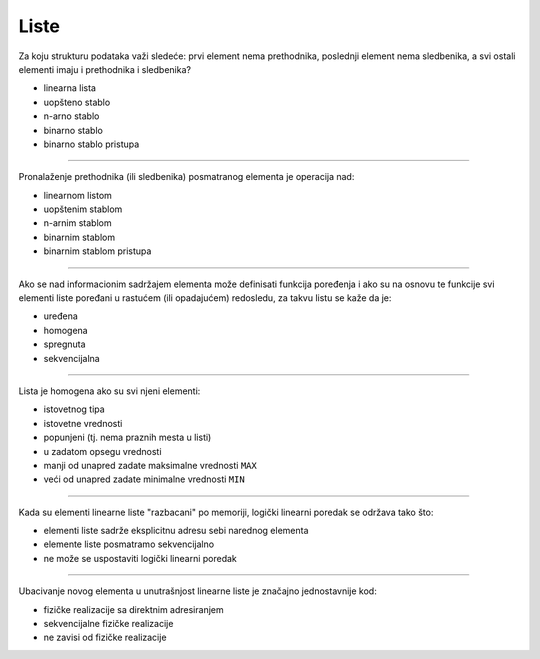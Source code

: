 Liste
=====

Za koju strukturu podataka važi sledeće:
prvi element nema prethodnika,
poslednji element nema sledbenika,
a svi ostali elementi imaju i prethodnika i sledbenika?

- linearna lista
- uopšteno stablo
- n-arno stablo
- binarno stablo
- binarno stablo pristupa

----

Pronalaženje prethodnika (ili sledbenika) posmatranog elementa je operacija nad:

- linearnom listom
- uopštenim stablom
- n-arnim stablom
- binarnim stablom
- binarnim stablom pristupa

----

Ako se nad informacionim sadržajem elementa može definisati funkcija poređenja
i ako su na osnovu te funkcije svi elementi liste poređani u rastućem (ili
opadajućem) redosledu, za takvu listu se kaže da je:

- uređena
- homogena
- spregnuta
- sekvencijalna

----

Lista je homogena ako su svi njeni elementi:

- istovetnog tipa
- istovetne vrednosti
- popunjeni (tj. nema praznih mesta u listi)
- u zadatom opsegu vrednosti
- manji od unapred zadate maksimalne vrednosti ``MAX``
- veći od unapred zadate minimalne vrednosti ``MIN``

----

Kada su elementi linearne liste "razbacani" po memoriji, logički linearni
poredak se održava tako što:

- elementi liste sadrže eksplicitnu adresu sebi narednog elementa
- elemente liste posmatramo sekvencijalno
- ne može se uspostaviti logički linearni poredak

----

Ubacivanje novog elementa u unutrašnjost linearne liste je značajno jednostavnije kod:

- fizičke realizacije sa direktnim adresiranjem
- sekvencijalne fizičke realizacije
- ne zavisi od fizičke realizacije
